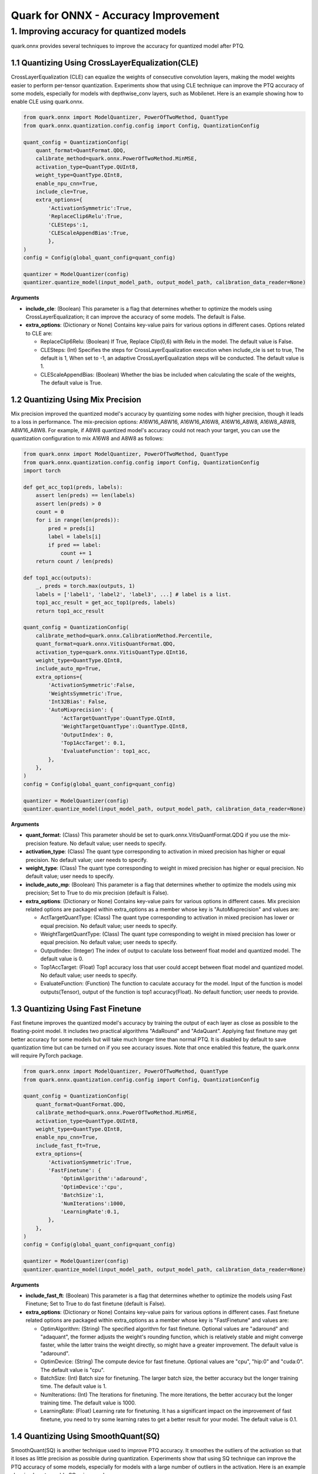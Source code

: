 Quark for ONNX - Accuracy Improvement
=====================================

1. Improving accuracy for quantized models
------------------------------------------

quark.onnx provides several techniques to improve the accuracy for
quantized model after PTQ.

1.1 Quantizing Using CrossLayerEqualization(CLE)
~~~~~~~~~~~~~~~~~~~~~~~~~~~~~~~~~~~~~~~~~~~~~~~~

CrossLayerEqualization (CLE) can equalize the weights of consecutive
convolution layers, making the model weights easier to perform
per-tensor quantization. Experiments show that using CLE technique can
improve the PTQ accuracy of some models, especially for models with
depthwise_conv layers, such as Mobilenet. Here is an example showing how
to enable CLE using quark.onnx.

.. code:: python

   from quark.onnx import ModelQuantizer, PowerOfTwoMethod, QuantType
   from quark.onnx.quantization.config.config import Config, QuantizationConfig

   quant_config = QuantizationConfig(
       quant_format=QuantFormat.QDQ,
       calibrate_method=quark.onnx.PowerOfTwoMethod.MinMSE,
       activation_type=QuantType.QUInt8,
       weight_type=QuantType.QInt8,
       enable_npu_cnn=True,
       include_cle=True,
       extra_options={
           'ActivationSymmetric':True,
           'ReplaceClip6Relu':True,
           'CLESteps':1,
           'CLEScaleAppendBias':True,
           },
   )
   config = Config(global_quant_config=quant_config)

   quantizer = ModelQuantizer(config)
   quantizer.quantize_model(input_model_path, output_model_path, calibration_data_reader=None)

**Arguments**

-  **include_cle**: (Boolean) This parameter is a flag that determines
   whether to optimize the models using CrossLayerEqualization; it can
   improve the accuracy of some models. The default is False.

-  **extra_options**: (Dictionary or None) Contains key-value pairs for
   various options in different cases. Options related to CLE are:

   -  ReplaceClip6Relu: (Boolean) If True, Replace Clip(0,6) with Relu
      in the model. The default value is False.
   -  CLESteps: (Int) Specifies the steps for CrossLayerEqualization
      execution when include_cle is set to true, The default is 1, When
      set to -1, an adaptive CrossLayerEqualization steps will be
      conducted. The default value is 1.
   -  CLEScaleAppendBias: (Boolean) Whether the bias be included when
      calculating the scale of the weights, The default value is True.

1.2 Quantizing Using Mix Precision
~~~~~~~~~~~~~~~~~~~~~~~~~~~~~~~~~~

Mix precision improved the quantized model's accuracy by quantizing some
nodes with higher precision, though it leads to a loss in performance.
The mix-precision options: A16W16_A8W16, A16W16_A16W8, A16W16_A8W8,
A16W8_A8W8, A8W16_A8W8. For example, if A8W8 quantized model's accuracy
could not reach your target, you can use the quantization configuration
to mix A16W8 and A8W8 as follows:

.. code:: python

   from quark.onnx import ModelQuantizer, PowerOfTwoMethod, QuantType
   from quark.onnx.quantization.config.config import Config, QuantizationConfig
   import torch

   def get_acc_top1(preds, labels):
       assert len(preds) == len(labels)
       assert len(preds) > 0
       count = 0
       for i in range(len(preds)):
           pred = preds[i]
           label = labels[i]
           if pred == label:
               count += 1
       return count / len(preds)

   def top1_acc(outputs):
       _, preds = torch.max(outputs, 1) 
       labels = ['label1', 'label2', 'label3', ...] # label is a list.
       top1_acc_result = get_acc_top1(preds, labels)
       return top1_acc_result

   quant_config = QuantizationConfig(
       calibrate_method=quark.onnx.CalibrationMethod.Percentile,
       quant_format=quark.onnx.VitisQuantFormat.QDQ,
       activation_type=quark.onnx.VitisQuantType.QInt16,
       weight_type=QuantType.QInt8,
       include_auto_mp=True,
       extra_options={
           'ActivationSymmetric':False,
           'WeightsSymmetric':True,
           'Int32Bias': False,
           'AutoMixprecision': {
               'ActTargetQuantType':QuantType.QInt8,
               'WeightTargetQuantType'::QuantType.QInt8,
               'OutputIndex': 0,
               'Top1AccTarget': 0.1,
               'EvaluateFunction': top1_acc,
           },
       },
   )
   config = Config(global_quant_config=quant_config)

   quantizer = ModelQuantizer(config)
   quantizer.quantize_model(input_model_path, output_model_path, calibration_data_reader=None)

**Arguments**

-  **quant_format**: (Class) This parameter should be set to
   quark.onnx.VitisQuantFormat.QDQ if you use the mix-precision feature.
   No default value; user needs to specify.
-  **activation_type**: (Class) The quant type corresponding to
   activation in mixed precision has higher or equal precision. No
   default value; user needs to specify.
-  **weight_type**: (Class) The quant type corresponding to weight in
   mixed precision has higher or equal precision. No default value; user
   needs to specify.
-  **include_auto_mp**: (Boolean) This parameter is a flag that
   determines whether to optimize the models using mix precision; Set to
   True to do mix precision (default is False).
-  **extra_options**: (Dictionary or None) Contains key-value pairs for
   various options in different cases. Mix precision related options are
   packaged within extra_options as a member whose key is
   "AutoMixprecision" and values are:

   -  ActTargetQuantType: (Class) The quant type corresponding to
      activation in mixed precision has lower or equal precision. No
      default value; user needs to specify.
   -  WeightTargetQuantType: (Class) The quant type corresponding to
      weight in mixed precision has lower or equal precision. No default
      value; user needs to specify.
   -  OutputIndex: (Integer) The index of output to caculate loss
      betweenf float model and quantized model. The default value is 0.
   -  Top1AccTarget: (Float) Top1 accuracy loss that user could accept
      between float model and quantized model. No default value; user
      needs to specify.
   -  EvaluateFunction: (Function) The function to caculate accuracy for
      the model. Input of the function is model outputs(Tensor), output
      of the function is top1 accuracy(Float). No default function; user
      needs to provide.

1.3 Quantizing Using Fast Finetune
~~~~~~~~~~~~~~~~~~~~~~~~~~~~~~~~~~

Fast finetune improves the quantized model's accuracy by training the
output of each layer as close as possible to the floating-point model.
It includes two practical algorithms "AdaRound" and "AdaQuant". Applying
fast finetune may get better accuracy for some models but will take much
longer time than normal PTQ. It is disabled by default to save
quantization time but can be turned on if you see accuracy issues. Note
that once enabled this feature, the quark.onnx will require PyTorch
package.

.. code:: python

   from quark.onnx import ModelQuantizer, PowerOfTwoMethod, QuantType
   from quark.onnx.quantization.config.config import Config, QuantizationConfig

   quant_config = QuantizationConfig(
       quant_format=QuantFormat.QDQ,
       calibrate_method=quark.onnx.PowerOfTwoMethod.MinMSE,
       activation_type=QuantType.QUInt8,
       weight_type=QuantType.QInt8,
       enable_npu_cnn=True,
       include_fast_ft=True,
       extra_options={
           'ActivationSymmetric':True,
           'FastFinetune': {
               'OptimAlgorithm':'adaround',
               'OptimDevice':'cpu',
               'BatchSize':1,
               'NumIterations':1000,
               'LearningRate':0.1,
           },
       },
   )
   config = Config(global_quant_config=quant_config)

   quantizer = ModelQuantizer(config)
   quantizer.quantize_model(input_model_path, output_model_path, calibration_data_reader=None)

**Arguments**

-  **include_fast_ft**: (Boolean) This parameter is a flag that
   determines whether to optimize the models using Fast Finetune; Set to
   True to do fast finetune (default is False).
-  **extra_options**: (Dictionary or None) Contains key-value pairs for
   various options in different cases. Fast finetune related options are
   packaged within extra_options as a member whose key is "FastFinetune"
   and values are:

   -  OptimAlgorithm: (String) The specified algorithm for fast
      finetune. Optional values are "adaround" and "adaquant", the
      former adjusts the weight's rounding function, which is relatively
      stable and might converge faster, while the latter trains the
      weight directly, so might have a greater improvement. The default
      value is "adaround".
   -  OptimDevice: (String) The compute device for fast finetune.
      Optional values are "cpu", "hip:0" and "cuda:0". The default value
      is "cpu".
   -  BatchSize: (Int) Batch size for finetuning. The larger batch size,
      the better accuracy but the longer training time. The default
      value is 1.
   -  NumIterations: (Int) The Iterations for finetuning. The more
      iterations, the better accuracy but the longer training time. The
      default value is 1000.
   -  LearningRate: (Float) Learning rate for finetuning. It has a
      significant impact on the improvement of fast finetune, you need
      to try some learning rates to get a better result for your model.
      The default value is 0.1.

1.4 Quantizing Using SmoothQuant(SQ)
~~~~~~~~~~~~~~~~~~~~~~~~~~~~~~~~~~~~

SmoothQuant(SQ) is another technique used to improve PTQ accuracy. It
smoothes the outliers of the activation so that it loses as little
precision as possible during quantization. Experiments show that using
SQ technique can improve the PTQ accuracy of some models, especially for
models with a large number of outliers in the activation. Here is an
example showing how to enable SQ using quark.onnx.

.. code:: python

   from quark.onnx import ModelQuantizer, PowerOfTwoMethod, QuantType
   from quark.onnx.quantization.config.config import Config, QuantizationConfig

   quant_config = QuantizationConfig(
       quant_format=QuantFormat.QDQ,
       calibrate_method=quark.onnx.PowerOfTwoMethod.MinMSE,
       activation_type=QuantType.QUInt8,
       weight_type=QuantType.QInt8,
       enable_npu_cnn=True,
       include_sq=True,
       extra_options={
           'ActivationSymmetric':True,
           'SmoothAlpha':0.5,
           },
   )
   config = Config(global_quant_config=quant_config)

   quantizer = ModelQuantizer(config)
   quantizer.quantize_model(input_model_path, output_model_path, calibration_data_reader=None)

**Arguments**

-  **include_sq**: (Boolean) This parameter is a flag that determines
   whether to optimize the models using SmoothQuant; it can improve the
   accuracy of some models. The default is False.

-  **extra_options**: (Dictionary or None) Contains key-value pairs for
   various options in different cases. Options related to SQ are:

   -  SmoothAlpha: (Float) This parameter control how much difficulty we
      want to migrate from activation to weights, The default value is
      0.5.

.. raw:: html

   <!--
   ## License
   Copyright (C) 2023, Advanced Micro Devices, Inc. All rights reserved. SPDX-License-Identifier: MIT
   -->
